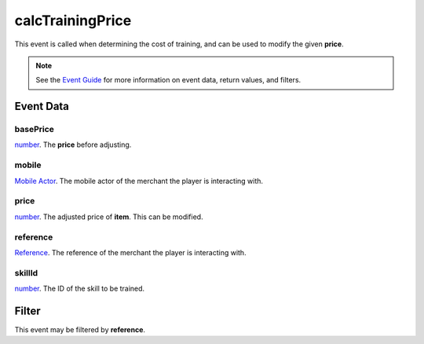 
calcTrainingPrice
====================================================================================================

This event is called when determining the cost of training, and can be used to modify the given **price**.

.. note:: See the `Event Guide`_ for more information on event data, return values, and filters.


Event Data
----------------------------------------------------------------------------------------------------

basePrice
~~~~~~~~~~~~~~~~~~~~~~~~~~~~~~~~~~~~~~~~~~~~~~~~~~~~~~~~~~~~~~~~~~~~~~~~~~~~~~~~~~~~~~~~~~~~~~~~~~~~
`number`_. The **price** before adjusting.

mobile
~~~~~~~~~~~~~~~~~~~~~~~~~~~~~~~~~~~~~~~~~~~~~~~~~~~~~~~~~~~~~~~~~~~~~~~~~~~~~~~~~~~~~~~~~~~~~~~~~~~~
`Mobile Actor`_. The mobile actor of the merchant the player is interacting with.

price
~~~~~~~~~~~~~~~~~~~~~~~~~~~~~~~~~~~~~~~~~~~~~~~~~~~~~~~~~~~~~~~~~~~~~~~~~~~~~~~~~~~~~~~~~~~~~~~~~~~~
`number`_. The adjusted price of **item**. This can be modified.

reference
~~~~~~~~~~~~~~~~~~~~~~~~~~~~~~~~~~~~~~~~~~~~~~~~~~~~~~~~~~~~~~~~~~~~~~~~~~~~~~~~~~~~~~~~~~~~~~~~~~~~
`Reference`_. The reference of the merchant the player is interacting with.

skillId
~~~~~~~~~~~~~~~~~~~~~~~~~~~~~~~~~~~~~~~~~~~~~~~~~~~~~~~~~~~~~~~~~~~~~~~~~~~~~~~~~~~~~~~~~~~~~~~~~~~~
`number`_. The ID of the skill to be trained.


Filter
----------------------------------------------------------------------------------------------------
This event may be filtered by **reference**.


.. _`Event Guide`: ../guide/events.html

.. _`mobileDeactivated`: mobileDeactivated.html

.. _`boolean`: ../type/lua/boolean.html
.. _`number`: ../type/lua/number.html

.. _`Mobile Actor`: ../type/tes3/mobileActor.html
.. _`Reference`: ../type/tes3/reference.html